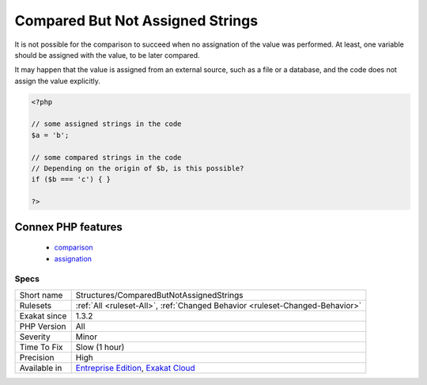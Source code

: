 .. _structures-comparedbutnotassignedstrings:

.. _compared-but-not-assigned-strings:

Compared But Not Assigned Strings
+++++++++++++++++++++++++++++++++

.. meta::
	:description:
		Compared But Not Assigned Strings: The reported strings are compared to variable, or data containers, in the code, but those values are never assigned.
	:twitter:card: summary_large_image
	:twitter:site: @exakat
	:twitter:title: Compared But Not Assigned Strings
	:twitter:description: Compared But Not Assigned Strings: The reported strings are compared to variable, or data containers, in the code, but those values are never assigned
	:twitter:creator: @exakat
	:twitter:image:src: https://www.exakat.io/wp-content/uploads/2020/06/logo-exakat.png
	:og:image: https://www.exakat.io/wp-content/uploads/2020/06/logo-exakat.png
	:og:title: Compared But Not Assigned Strings
	:og:type: article
	:og:description: The reported strings are compared to variable, or data containers, in the code, but those values are never assigned
	:og:url: https://exakat.readthedocs.io/en/latest/Reference/Rules/Compared But Not Assigned Strings.html
	:og:locale: en
.. raw:: html	<script type="application/ld+json">{"@context":"https:\/\/schema.org","@graph":[{"@type":"WebPage","@id":"https:\/\/php-tips.readthedocs.io\/en\/latest\/Reference\/Rules\/Structures\/ComparedButNotAssignedStrings.html","url":"https:\/\/php-tips.readthedocs.io\/en\/latest\/Reference\/Rules\/Structures\/ComparedButNotAssignedStrings.html","name":"Compared But Not Assigned Strings","isPartOf":{"@id":"https:\/\/www.exakat.io\/"},"datePublished":"Thu, 23 Jan 2025 14:24:26 +0000","dateModified":"Thu, 23 Jan 2025 14:24:26 +0000","description":"The reported strings are compared to variable, or data containers, in the code, but those values are never assigned","inLanguage":"en-US","potentialAction":[{"@type":"ReadAction","target":["https:\/\/exakat.readthedocs.io\/en\/latest\/Compared But Not Assigned Strings.html"]}]},{"@type":"WebSite","@id":"https:\/\/www.exakat.io\/","url":"https:\/\/www.exakat.io\/","name":"Exakat","description":"Smart PHP static analysis","inLanguage":"en-US"}]}</script>The reported strings are compared to variable, or data containers, in the code, but those values are never assigned.

It is not possible for the comparison to succeed when no assignation of the value was performed. At least, one variable should be assigned with the value, to be later compared.

It may happen that the value is assigned from an external source, such as a file or a database, and the code does not assign the value explicitly. 


.. code-block:: php
   
   <?php
   
   // some assigned strings in the code
   $a = 'b';
   
   // some compared strings in the code
   // Depending on the origin of $b, is this possible? 
   if ($b === 'c') { }
   
   ?>
Connex PHP features
-------------------

  + `comparison <https://php-dictionary.readthedocs.io/en/latest/dictionary/comparison.ini.html>`_
  + `assignation <https://php-dictionary.readthedocs.io/en/latest/dictionary/assignation.ini.html>`_


Specs
_____

+--------------+-------------------------------------------------------------------------------------------------------------------------+
| Short name   | Structures/ComparedButNotAssignedStrings                                                                                |
+--------------+-------------------------------------------------------------------------------------------------------------------------+
| Rulesets     | :ref:`All <ruleset-All>`, :ref:`Changed Behavior <ruleset-Changed-Behavior>`                                            |
+--------------+-------------------------------------------------------------------------------------------------------------------------+
| Exakat since | 1.3.2                                                                                                                   |
+--------------+-------------------------------------------------------------------------------------------------------------------------+
| PHP Version  | All                                                                                                                     |
+--------------+-------------------------------------------------------------------------------------------------------------------------+
| Severity     | Minor                                                                                                                   |
+--------------+-------------------------------------------------------------------------------------------------------------------------+
| Time To Fix  | Slow (1 hour)                                                                                                           |
+--------------+-------------------------------------------------------------------------------------------------------------------------+
| Precision    | High                                                                                                                    |
+--------------+-------------------------------------------------------------------------------------------------------------------------+
| Available in | `Entreprise Edition <https://www.exakat.io/entreprise-edition>`_, `Exakat Cloud <https://www.exakat.io/exakat-cloud/>`_ |
+--------------+-------------------------------------------------------------------------------------------------------------------------+


